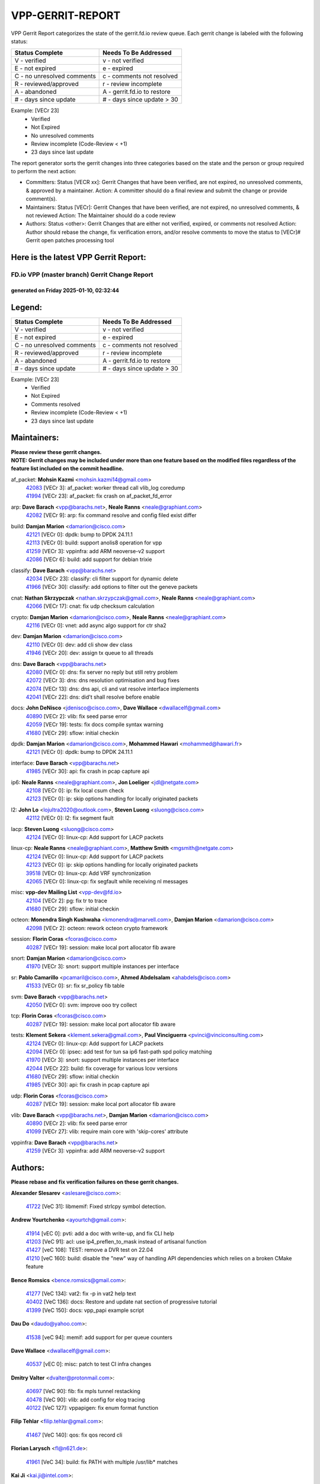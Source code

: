 #################
VPP-GERRIT-REPORT
#################

VPP Gerrit Report categorizes the state of the gerrit.fd.io review queue.  Each gerrit change is labeled with the following status:

========================== ===========================
Status Complete            Needs To Be Addressed
========================== ===========================
V - verified               v - not verified
E - not expired            e - expired
C - no unresolved comments c - comments not resolved
R - reviewed/approved      r - review incomplete
A - abandoned              A - gerrit.fd.io to restore
# - days since update      # - days since update > 30
========================== ===========================

Example: [VECr 23]
    - Verified
    - Not Expired
    - No unresolved comments
    - Review incomplete (Code-Review < +1)
    - 23 days since last update

The report generator sorts the gerrit changes into three categories based on the state and the person or group required to perform the next action:

- Committers:
  Status [VECR xx]: Gerrit Changes that have been verified, are not expired, no unresolved comments, & approved by a maintainer.
  Action: A committer should do a final review and submit the change or provide comment(s).

- Maintainers:
  Status [VECr]: Gerrit Changes that have been verified, are not expired, no unresolved comments, & not reviewed
  Action: The Maintainer should do a code review

- Authors:
  Status <other>: Gerrit Changes that are either not verified, expired, or comments not resolved
  Action: Author should rebase the change, fix verification errors, and/or resolve comments to move the status to [VECr]# Gerrit open patches processing tool

Here is the latest VPP Gerrit Report:
-------------------------------------

==============================================
FD.io VPP (master branch) Gerrit Change Report
==============================================
--------------------------------------------
generated on Friday 2025-01-10, 02:32:44
--------------------------------------------


Legend:
-------
========================== ===========================
Status Complete            Needs To Be Addressed
========================== ===========================
V - verified               v - not verified
E - not expired            e - expired
C - no unresolved comments c - comments not resolved
R - reviewed/approved      r - review incomplete
A - abandoned              A - gerrit.fd.io to restore
# - days since update      # - days since update > 30
========================== ===========================

Example: [VECr 23]
    - Verified
    - Not Expired
    - Comments resolved
    - Review incomplete (Code-Review < +1)
    - 23 days since last update


Maintainers:
------------
| **Please review these gerrit changes.**

| **NOTE: Gerrit changes may be included under more than one feature based on the modified files regardless of the feature list included on the commit headline.**

af_packet: **Mohsin Kazmi** <mohsin.kazmi14@gmail.com>
  | `42083 <https:////gerrit.fd.io/r/c/vpp/+/42083>`_ [VECr 3]: af_packet: worker thread call vlib_log coredump
  | `41994 <https:////gerrit.fd.io/r/c/vpp/+/41994>`_ [VECr 23]: af_packet: fix crash on af_packet_fd_error

arp: **Dave Barach** <vpp@barachs.net>, **Neale Ranns** <neale@graphiant.com>
  | `42082 <https:////gerrit.fd.io/r/c/vpp/+/42082>`_ [VECr 9]: arp: fix command resolve and config filed exist differ

build: **Damjan Marion** <damarion@cisco.com>
  | `42121 <https:////gerrit.fd.io/r/c/vpp/+/42121>`_ [VECr 0]: dpdk: bump to DPDK 24.11.1
  | `42113 <https:////gerrit.fd.io/r/c/vpp/+/42113>`_ [VECr 0]: build: support anolis8 operation for vpp
  | `41259 <https:////gerrit.fd.io/r/c/vpp/+/41259>`_ [VECr 3]: vppinfra: add ARM neoverse-v2 support
  | `42086 <https:////gerrit.fd.io/r/c/vpp/+/42086>`_ [VECr 6]: build: add support for debian trixie

classify: **Dave Barach** <vpp@barachs.net>
  | `42034 <https:////gerrit.fd.io/r/c/vpp/+/42034>`_ [VECr 23]: classify: cli filter support for dynamic delete
  | `41966 <https:////gerrit.fd.io/r/c/vpp/+/41966>`_ [VECr 30]: classify: add options to filter out the geneve packets

cnat: **Nathan Skrzypczak** <nathan.skrzypczak@gmail.com>, **Neale Ranns** <neale@graphiant.com>
  | `42066 <https:////gerrit.fd.io/r/c/vpp/+/42066>`_ [VECr 17]: cnat: fix udp checksum calculation

crypto: **Damjan Marion** <damarion@cisco.com>, **Neale Ranns** <neale@graphiant.com>
  | `42116 <https:////gerrit.fd.io/r/c/vpp/+/42116>`_ [VECr 0]: vnet: add async algo support for ctr sha2

dev: **Damjan Marion** <damarion@cisco.com>
  | `42110 <https:////gerrit.fd.io/r/c/vpp/+/42110>`_ [VECr 0]: dev: add cli show dev class
  | `41946 <https:////gerrit.fd.io/r/c/vpp/+/41946>`_ [VECr 20]: dev: assign tx queue to all threads

dns: **Dave Barach** <vpp@barachs.net>
  | `42080 <https:////gerrit.fd.io/r/c/vpp/+/42080>`_ [VECr 0]: dns: fix server no reply but still retry problem
  | `42072 <https:////gerrit.fd.io/r/c/vpp/+/42072>`_ [VECr 3]: dns: dns resolution optimisation and bug fixes
  | `42074 <https:////gerrit.fd.io/r/c/vpp/+/42074>`_ [VECr 13]: dns: dns api, cli and vat resolve interface implements
  | `42041 <https:////gerrit.fd.io/r/c/vpp/+/42041>`_ [VECr 22]: dns: did't shall resolve before enable

docs: **John DeNisco** <jdenisco@cisco.com>, **Dave Wallace** <dwallacelf@gmail.com>
  | `40890 <https:////gerrit.fd.io/r/c/vpp/+/40890>`_ [VECr 2]: vlib: fix seed parse error
  | `42059 <https:////gerrit.fd.io/r/c/vpp/+/42059>`_ [VECr 19]: tests: fix docs compile syntax warning
  | `41680 <https:////gerrit.fd.io/r/c/vpp/+/41680>`_ [VECr 29]: sflow: initial checkin

dpdk: **Damjan Marion** <damarion@cisco.com>, **Mohammed Hawari** <mohammed@hawari.fr>
  | `42121 <https:////gerrit.fd.io/r/c/vpp/+/42121>`_ [VECr 0]: dpdk: bump to DPDK 24.11.1

interface: **Dave Barach** <vpp@barachs.net>
  | `41985 <https:////gerrit.fd.io/r/c/vpp/+/41985>`_ [VECr 30]: api: fix crash in pcap capture api

ip6: **Neale Ranns** <neale@graphiant.com>, **Jon Loeliger** <jdl@netgate.com>
  | `42108 <https:////gerrit.fd.io/r/c/vpp/+/42108>`_ [VECr 0]: ip: fix local csum check
  | `42123 <https:////gerrit.fd.io/r/c/vpp/+/42123>`_ [VECr 0]: ip: skip options handling for locally originated packets

l2: **John Lo** <lojultra2020@outlook.com>, **Steven Luong** <sluong@cisco.com>
  | `42112 <https:////gerrit.fd.io/r/c/vpp/+/42112>`_ [VECr 0]: l2: fix segment fault

lacp: **Steven Luong** <sluong@cisco.com>
  | `42124 <https:////gerrit.fd.io/r/c/vpp/+/42124>`_ [VECr 0]: linux-cp: Add support for LACP packets

linux-cp: **Neale Ranns** <neale@graphiant.com>, **Matthew Smith** <mgsmith@netgate.com>
  | `42124 <https:////gerrit.fd.io/r/c/vpp/+/42124>`_ [VECr 0]: linux-cp: Add support for LACP packets
  | `42123 <https:////gerrit.fd.io/r/c/vpp/+/42123>`_ [VECr 0]: ip: skip options handling for locally originated packets
  | `39518 <https:////gerrit.fd.io/r/c/vpp/+/39518>`_ [VECr 0]: linux-cp: Add VRF synchronization
  | `42065 <https:////gerrit.fd.io/r/c/vpp/+/42065>`_ [VECr 0]: linux-cp: fix segfault while receiving nl messages

misc: **vpp-dev Mailing List** <vpp-dev@fd.io>
  | `42104 <https:////gerrit.fd.io/r/c/vpp/+/42104>`_ [VECr 2]: pg: fix tr to trace
  | `41680 <https:////gerrit.fd.io/r/c/vpp/+/41680>`_ [VECr 29]: sflow: initial checkin

octeon: **Monendra Singh Kushwaha** <kmonendra@marvell.com>, **Damjan Marion** <damarion@cisco.com>
  | `42098 <https:////gerrit.fd.io/r/c/vpp/+/42098>`_ [VECr 2]: octeon: rework octeon crypto framework

session: **Florin Coras** <fcoras@cisco.com>
  | `40287 <https:////gerrit.fd.io/r/c/vpp/+/40287>`_ [VECr 19]: session: make local port allocator fib aware

snort: **Damjan Marion** <damarion@cisco.com>
  | `41970 <https:////gerrit.fd.io/r/c/vpp/+/41970>`_ [VECr 3]: snort: support multiple instances per interface

sr: **Pablo Camarillo** <pcamaril@cisco.com>, **Ahmed Abdelsalam** <ahabdels@cisco.com>
  | `41533 <https:////gerrit.fd.io/r/c/vpp/+/41533>`_ [VECr 0]: sr: fix sr_policy fib table

svm: **Dave Barach** <vpp@barachs.net>
  | `42050 <https:////gerrit.fd.io/r/c/vpp/+/42050>`_ [VECr 0]: svm: improve ooo try collect

tcp: **Florin Coras** <fcoras@cisco.com>
  | `40287 <https:////gerrit.fd.io/r/c/vpp/+/40287>`_ [VECr 19]: session: make local port allocator fib aware

tests: **Klement Sekera** <klement.sekera@gmail.com>, **Paul Vinciguerra** <pvinci@vinciconsulting.com>
  | `42124 <https:////gerrit.fd.io/r/c/vpp/+/42124>`_ [VECr 0]: linux-cp: Add support for LACP packets
  | `42094 <https:////gerrit.fd.io/r/c/vpp/+/42094>`_ [VECr 0]: ipsec: add test for tun sa ip6 fast-path spd policy matching
  | `41970 <https:////gerrit.fd.io/r/c/vpp/+/41970>`_ [VECr 3]: snort: support multiple instances per interface
  | `42044 <https:////gerrit.fd.io/r/c/vpp/+/42044>`_ [VECr 22]: build: fix coverage for various lcov versions
  | `41680 <https:////gerrit.fd.io/r/c/vpp/+/41680>`_ [VECr 29]: sflow: initial checkin
  | `41985 <https:////gerrit.fd.io/r/c/vpp/+/41985>`_ [VECr 30]: api: fix crash in pcap capture api

udp: **Florin Coras** <fcoras@cisco.com>
  | `40287 <https:////gerrit.fd.io/r/c/vpp/+/40287>`_ [VECr 19]: session: make local port allocator fib aware

vlib: **Dave Barach** <vpp@barachs.net>, **Damjan Marion** <damarion@cisco.com>
  | `40890 <https:////gerrit.fd.io/r/c/vpp/+/40890>`_ [VECr 2]: vlib: fix seed parse error
  | `41099 <https:////gerrit.fd.io/r/c/vpp/+/41099>`_ [VECr 27]: vlib: require main core with 'skip-cores' attribute

vppinfra: **Dave Barach** <vpp@barachs.net>
  | `41259 <https:////gerrit.fd.io/r/c/vpp/+/41259>`_ [VECr 3]: vppinfra: add ARM neoverse-v2 support

Authors:
--------
**Please rebase and fix verification failures on these gerrit changes.**

**Alexander Slesarev** <aslesare@cisco.com>:

  | `41722 <https:////gerrit.fd.io/r/c/vpp/+/41722>`_ [VeC 31]: libmemif: Fixed strlcpy symbol detection.

**Andrew Yourtchenko** <ayourtch@gmail.com>:

  | `41914 <https:////gerrit.fd.io/r/c/vpp/+/41914>`_ [vEC 0]: pvti: add a doc with write-up, and fix CLI help
  | `41203 <https:////gerrit.fd.io/r/c/vpp/+/41203>`_ [VeC 91]: acl: use ip4_preflen_to_mask instead of artisanal function
  | `41427 <https:////gerrit.fd.io/r/c/vpp/+/41427>`_ [veC 108]: TEST: remove a DVR test on 22.04
  | `41210 <https:////gerrit.fd.io/r/c/vpp/+/41210>`_ [veC 160]: build: disable the "new" way of handling API dependencies which relies on a broken CMake feature

**Bence Romsics** <bence.romsics@gmail.com>:

  | `41277 <https:////gerrit.fd.io/r/c/vpp/+/41277>`_ [VeC 134]: vat2: fix -p in vat2 help text
  | `40402 <https:////gerrit.fd.io/r/c/vpp/+/40402>`_ [VeC 136]: docs: Restore and update nat section of progressive tutorial
  | `41399 <https:////gerrit.fd.io/r/c/vpp/+/41399>`_ [VeC 150]: docs: vpp_papi example script

**Dau Do** <daudo@yahoo.com>:

  | `41538 <https:////gerrit.fd.io/r/c/vpp/+/41538>`_ [veC 94]: memif: add support for per queue counters

**Dave Wallace** <dwallacelf@gmail.com>:

  | `40537 <https:////gerrit.fd.io/r/c/vpp/+/40537>`_ [vEC 0]: misc: patch to test CI infra changes

**Dmitry Valter** <dvalter@protonmail.com>:

  | `40697 <https:////gerrit.fd.io/r/c/vpp/+/40697>`_ [VeC 90]: fib: fix mpls tunnel restacking
  | `40478 <https:////gerrit.fd.io/r/c/vpp/+/40478>`_ [VeC 90]: vlib: add config for elog tracing
  | `40122 <https:////gerrit.fd.io/r/c/vpp/+/40122>`_ [VeC 127]: vppapigen: fix enum format function

**Filip Tehlar** <filip.tehlar@gmail.com>:

  | `41467 <https:////gerrit.fd.io/r/c/vpp/+/41467>`_ [VeC 140]: qos: fix qos record cli

**Florian Larysch** <fl@n621.de>:

  | `41961 <https:////gerrit.fd.io/r/c/vpp/+/41961>`_ [VeC 34]: build: fix PATH with multiple /usr/lib* matches

**Kai Ji** <kai.ji@intel.com>:

  | `42042 <https:////gerrit.fd.io/r/c/vpp/+/42042>`_ [VEc 21]: dpdk: add in the VLAN offload flag for the iavf PMD driver

**Klement Sekera** <klement.sekera@gmail.com>:

  | `41935 <https:////gerrit.fd.io/r/c/vpp/+/41935>`_ [VeC 44]: ip: fix ICMP inner payload parsing

**Kyle McClammy** <kylem@serverforge.org>:

  | `41705 <https:////gerrit.fd.io/r/c/vpp/+/41705>`_ [veC 88]: Enabled building net_sfc driver in dpdk.mk Added SFN7042Q adapter and virtual functions to init.c and driver.c

**Lajos Katona** <katonalala@gmail.com>:

  | `40898 <https:////gerrit.fd.io/r/c/vpp/+/40898>`_ [Vec 43]: vxlan: move vxlan-gpe to a plugin
  | `40460 <https:////gerrit.fd.io/r/c/vpp/+/40460>`_ [Vec 43]: api: Refresh VPP API language with path background
  | `40471 <https:////gerrit.fd.io/r/c/vpp/+/40471>`_ [Vec 43]: docs: Add doc for API Trace Tools
  | `41545 <https:////gerrit.fd.io/r/c/vpp/+/41545>`_ [vec 120]: api-trace: enable both rx and tx direction

**Mohsin Kazmi** <sykazmi@cisco.com>:

  | `41435 <https:////gerrit.fd.io/r/c/vpp/+/41435>`_ [VeC 104]: vppinfra: add ARM Neoverse-V1 support

**Monendra Singh Kushwaha** <kmonendra@marvell.com>:

  | `41698 <https:////gerrit.fd.io/r/c/vpp/+/41698>`_ [VeC 92]: octeon: register callback to set max npa pools
  | `41459 <https:////gerrit.fd.io/r/c/vpp/+/41459>`_ [Vec 106]: dev: add support for vf device with vf_token
  | `41458 <https:////gerrit.fd.io/r/c/vpp/+/41458>`_ [Vec 108]: vlib: add vfio-token parsing support

**Nikita Skrynnik** <nikita.skrynnik@xored.com>:

  | `40246 <https:////gerrit.fd.io/r/c/vpp/+/40246>`_ [VEc 16]: ping: Check only PING_RESPONSE_IP4 and PING_RESPONSE_IP6 events
  | `40325 <https:////gerrit.fd.io/r/c/vpp/+/40325>`_ [VEc 16]: ping: Allow to specify a source interface in ping binary API

**Ole Troan** <otroan@employees.org>:

  | `41342 <https:////gerrit.fd.io/r/c/vpp/+/41342>`_ [Vec 84]: ip6: don't forward packets with invalid source address

**Pierre Pfister** <ppfister@cisco.com>:

  | `42032 <https:////gerrit.fd.io/r/c/vpp/+/42032>`_ [vEC 23]: clib: add full simulated time support

**Rabei Becheikh** <rabei.becheikh@enigmedia.es>:

  | `41519 <https:////gerrit.fd.io/r/c/vpp/+/41519>`_ [VeC 129]: flowprobe: Fix the problem of Network Byte Order for Ethernet type
  | `41518 <https:////gerrit.fd.io/r/c/vpp/+/41518>`_ [veC 129]: flowprobe:   Fix the problem of Network Byte Order for Ethernet type Type: fix
  | `41517 <https:////gerrit.fd.io/r/c/vpp/+/41517>`_ [veC 129]: flowprobe: Fix the problem of  Network Byte Order for Ethernet type Type: fix
  | `41516 <https:////gerrit.fd.io/r/c/vpp/+/41516>`_ [veC 129]: flowprobe:Fix the problem of  Network Byte Order for Ethernet type Type:fix
  | `41515 <https:////gerrit.fd.io/r/c/vpp/+/41515>`_ [veC 129]: flowprobe:   Fix the problem of  Network Byte Order for Ethernet type Type: fix
  | `41514 <https:////gerrit.fd.io/r/c/vpp/+/41514>`_ [veC 129]: fowprobe:   Fix the problem with Network Byte Order for Ethernet type Type: fix
  | `41513 <https:////gerrit.fd.io/r/c/vpp/+/41513>`_ [veC 129]: Flowprobe: Fix etherType value for IPFIX (Network Byte Order) Type: Fix
  | `41512 <https:////gerrit.fd.io/r/c/vpp/+/41512>`_ [veC 129]: Flowprobe: Fix etherType Type:Fix
  | `41509 <https:////gerrit.fd.io/r/c/vpp/+/41509>`_ [veC 129]: flowprobe: Fix the problem with Network Byte Order for Ethernet type field and modify test
  | `41510 <https:////gerrit.fd.io/r/c/vpp/+/41510>`_ [veC 129]: flowprobe:   Fix the problem with Network Byte Order for Ethernet type and modify the test Type: fix
  | `41507 <https:////gerrit.fd.io/r/c/vpp/+/41507>`_ [veC 129]: flowprobe: Fix the problem with Network Byte Order for Ethernet type field
  | `41506 <https:////gerrit.fd.io/r/c/vpp/+/41506>`_ [veC 129]: docs: Fix the problem with Network Byte Order for Ethernet type field Type:fix
  | `41505 <https:////gerrit.fd.io/r/c/vpp/+/41505>`_ [veC 129]: docs: Fix the problem with Network Byte Order for Ethernet type field Type: fix

**Stanislav Zaikin** <zstaseg@gmail.com>:

  | `41678 <https:////gerrit.fd.io/r/c/vpp/+/41678>`_ [VeC 87]: linux-cp: do ip6-ll cleanup on interface removal

**Varun Rapelly** <vrapelly@marvell.com>:

  | `42070 <https:////gerrit.fd.io/r/c/vpp/+/42070>`_ [VEc 0]: tls:async event handling enhancement
  | `42119 <https:////gerrit.fd.io/r/c/vpp/+/42119>`_ [vEc 0]: tls: added dpdk engine support

**Vinod Krishna** <vinod.krishna@arm.com>:

  | `41979 <https:////gerrit.fd.io/r/c/vpp/+/41979>`_ [vEC 2]: build: support 128B/64B cache-line size in Arm image

**Vladimir Ratnikov** <vratnikov@netgate.com>:

  | `40626 <https:////gerrit.fd.io/r/c/vpp/+/40626>`_ [Vec 136]: ip6-nd: simplify API to directly set options

**Vladimir Smirnov** <civil.over@gmail.com>:

  | `42126 <https:////gerrit.fd.io/r/c/vpp/+/42126>`_ [vEC 0]: dpdk: update rdma-core to 55.0
  | `42090 <https:////gerrit.fd.io/r/c/vpp/+/42090>`_ [VEc 1]: build: Add VLIB_MAX_NELTS configure option
  | `42089 <https:////gerrit.fd.io/r/c/vpp/+/42089>`_ [vEc 1]: fix: fail in runtime if workers > nelts

**Vladislav Grishenko** <themiron@mail.ru>:

  | `40628 <https:////gerrit.fd.io/r/c/vpp/+/40628>`_ [VeC 35]: stats: add sw interface tags to statseg
  | `40627 <https:////gerrit.fd.io/r/c/vpp/+/40627>`_ [VeC 43]: fib: fix invalid udp encap id cases
  | `39580 <https:////gerrit.fd.io/r/c/vpp/+/39580>`_ [VeC 43]: fib: fix udp encap mp-safe ops and id validation
  | `40630 <https:////gerrit.fd.io/r/c/vpp/+/40630>`_ [VeC 46]: vlib: mark cli quit command as mp_safe
  | `41657 <https:////gerrit.fd.io/r/c/vpp/+/41657>`_ [VeC 90]: nat: make nat44-ed cli summary less verbose
  | `37263 <https:////gerrit.fd.io/r/c/vpp/+/37263>`_ [VeC 94]: nat: add nat44-ed session filtering by fib table
  | `41660 <https:////gerrit.fd.io/r/c/vpp/+/41660>`_ [VeC 101]: nat: add nat44-ed ipfix dst address and port logging
  | `41659 <https:////gerrit.fd.io/r/c/vpp/+/41659>`_ [VeC 101]: nat: make nat44-ed api dumps & cli show mp-safe
  | `41658 <https:////gerrit.fd.io/r/c/vpp/+/41658>`_ [VeC 101]: nat: fix nat44-ed per-vrf session limit and tests
  | `38245 <https:////gerrit.fd.io/r/c/vpp/+/38245>`_ [VeC 101]: mpls: fix crashes on mpls tunnel create/delete
  | `41656 <https:////gerrit.fd.io/r/c/vpp/+/41656>`_ [VeC 101]: nat: pass nat44-ed packets with ttl=1 on outside interfaces
  | `41615 <https:////gerrit.fd.io/r/c/vpp/+/41615>`_ [VeC 101]: mpls: clang-format mpls-tunnel for upcoming changes
  | `40413 <https:////gerrit.fd.io/r/c/vpp/+/40413>`_ [VeC 101]: nat: stick nat44-ed to use configured outside-fib
  | `39555 <https:////gerrit.fd.io/r/c/vpp/+/39555>`_ [VeC 101]: nat: fix nat44-ed address removal from fib
  | `38524 <https:////gerrit.fd.io/r/c/vpp/+/38524>`_ [VeC 101]: fib: fix interface resolve from unlinked fib entries
  | `39579 <https:////gerrit.fd.io/r/c/vpp/+/39579>`_ [VeC 101]: fib: ensure mpls dpo index is valid for its next node
  | `40629 <https:////gerrit.fd.io/r/c/vpp/+/40629>`_ [VeC 101]: stats: add interface link speed to statseg

**Vratko Polak** <vrpolak@cisco.com>:

  | `41558 <https:////gerrit.fd.io/r/c/vpp/+/41558>`_ [VeC 101]: avf: mark api as deprecated
  | `41557 <https:////gerrit.fd.io/r/c/vpp/+/41557>`_ [VeC 107]: dev: declare api as production
  | `41552 <https:////gerrit.fd.io/r/c/vpp/+/41552>`_ [VeC 121]: avf: interprocess reply via pointer

**Xiaoming Jiang** <jiangxiaoming@outlook.com>:

  | `41594 <https:////gerrit.fd.io/r/c/vpp/+/41594>`_ [Vec 105]: http: fix timer pool assert crash due to timer freed when timeout in main thread

**lei feng** <1579628578@qq.com>:

  | `42064 <https:////gerrit.fd.io/r/c/vpp/+/42064>`_ [VEc 0]: docs: Python apis examples
  | `42077 <https:////gerrit.fd.io/r/c/vpp/+/42077>`_ [VEc 0]: dns: dns request ip6 fix
  | `42058 <https:////gerrit.fd.io/r/c/vpp/+/42058>`_ [vEC 0]: docs: Python apis examples
  | `42057 <https:////gerrit.fd.io/r/c/vpp/+/42057>`_ [vEC 19]: docs: Python apis examples
  | `42056 <https:////gerrit.fd.io/r/c/vpp/+/42056>`_ [vEC 19]: docs: Python apis examples
  | `42055 <https:////gerrit.fd.io/r/c/vpp/+/42055>`_ [vEC 19]: docs: Python apis examples
  | `41866 <https:////gerrit.fd.io/r/c/vpp/+/41866>`_ [VEc 22]: dns: did't shall resolve before enable
  | `42040 <https:////gerrit.fd.io/r/c/vpp/+/42040>`_ [vEC 22]: docs: add examples for VXLAN tunnel
  | `42039 <https:////gerrit.fd.io/r/c/vpp/+/42039>`_ [vEC 22]: docs: add examples for GRE teb tunnel
  | `41863 <https:////gerrit.fd.io/r/c/vpp/+/41863>`_ [VeC 49]: build: ubuntu24.04 llvm[18] lack of the header and library of asan
  | `41860 <https:////gerrit.fd.io/r/c/vpp/+/41860>`_ [veC 49]: build: ubuntu24.04 llvm[18] lack of the header and library of asan
  | `41855 <https:////gerrit.fd.io/r/c/vpp/+/41855>`_ [VeC 50]: svm: fix check bitmap logic error
  | `41854 <https:////gerrit.fd.io/r/c/vpp/+/41854>`_ [veC 50]: svm: fix check bitmap logic error
  | `41852 <https:////gerrit.fd.io/r/c/vpp/+/41852>`_ [veC 50]: svm: fix check bitmap logic error
  | `41851 <https:////gerrit.fd.io/r/c/vpp/+/41851>`_ [veC 50]: svm: fix check bitmap logic error
  | `41850 <https:////gerrit.fd.io/r/c/vpp/+/41850>`_ [veC 50]: Makefile: support anolis8 operation for vpp
  | `41848 <https:////gerrit.fd.io/r/c/vpp/+/41848>`_ [veC 50]: Makefile: support anolis8 operation for vpp Type: improvement

**shaohui jin** <jinshaohui789@163.com>:

  | `41652 <https:////gerrit.fd.io/r/c/vpp/+/41652>`_ [veC 49]: dhcp:fix dhcp server no support Option 82,unable to assign an IP address.
  | `41653 <https:////gerrit.fd.io/r/c/vpp/+/41653>`_ [veC 49]: dhcp:dhcp request packets always use the first server address.

**sonsumin** <itoodo12@gmail.com>:

  | `41681 <https:////gerrit.fd.io/r/c/vpp/+/41681>`_ [VeC 74]: nat: refactor argument order for nat44-ed static mapping
  | `41667 <https:////gerrit.fd.io/r/c/vpp/+/41667>`_ [veC 99]: refactor(nat44): change argument order and parsing format for static mapping

Legend:
-------
========================== ===========================
Status Complete            Needs To Be Addressed
========================== ===========================
V - verified               v - not verified
E - not expired            e - expired
C - no unresolved comments c - comments not resolved
R - reviewed/approved      r - review incomplete
A - abandoned              A - gerrit.fd.io to restore
# - days since update      # - days since update > 30
========================== ===========================

Example: [VECr 23]
    - Verified
    - Not Expired
    - Comments resolved
    - Review incomplete (Code-Review < +1)
    - 23 days since last update


Statistics:
-----------
================ ===
Patches assigned
================ ===
authors          93
maintainers      36
committers       0
abandoned        0
================ ===

